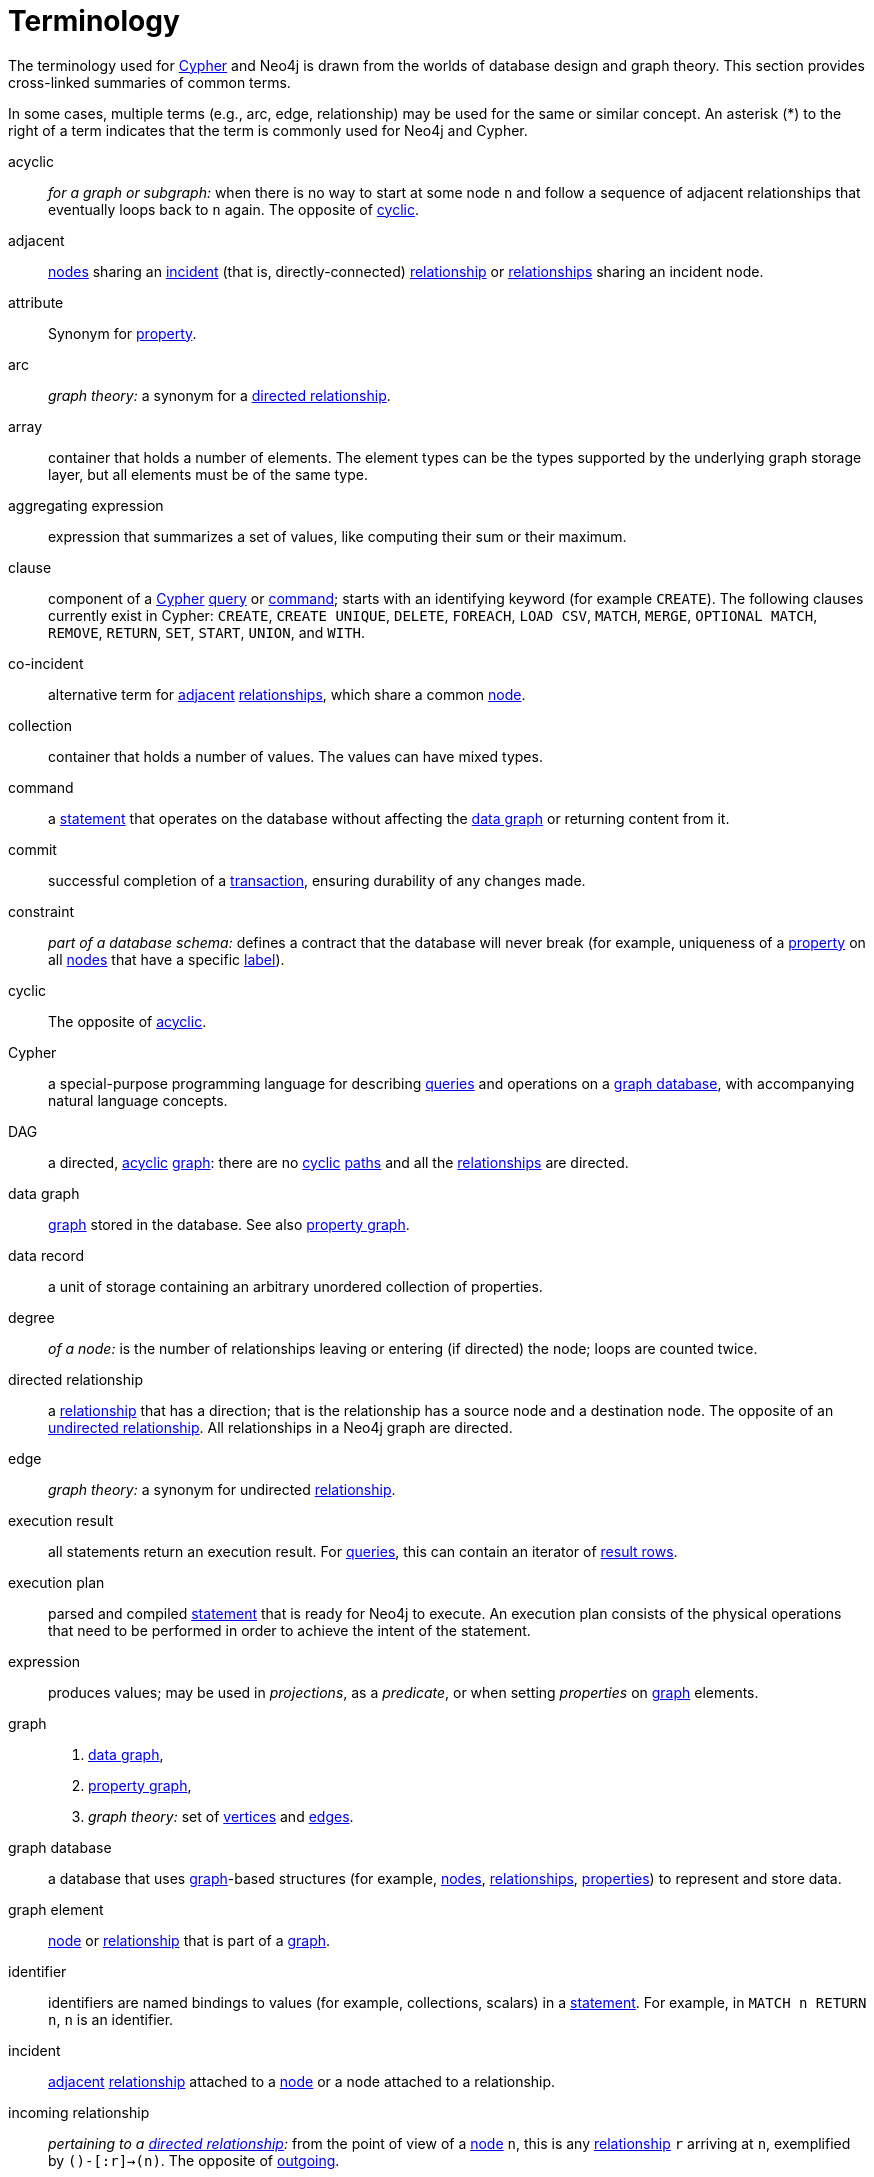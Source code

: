 [glossary]
[[terminology]]
= Terminology

The terminology used for <<term-cypher, Cypher>> and Neo4j is drawn from the worlds of database design and graph theory.
This section provides cross-linked summaries of common terms.

In some cases, multiple terms (e.g., arc, edge, relationship) may be used for the same or similar concept.
An asterisk (*) to the right of a term indicates that the term is commonly used for Neo4j and Cypher.

[glossary]
[[term-acyclic]]acyclic::
_for a graph or subgraph:_ when there is no way to start at some node `n` and  follow a sequence of adjacent relationships that eventually loops back to `n` again.
The opposite of <<term-cyclic,cyclic>>.

[[term-adjacent]]adjacent::
<<term-node, nodes>> sharing an <<term-incident, incident>>
(that is, directly-connected) <<term-relationship, relationship>>
or <<term-relationship, relationships>> sharing an incident node.

[[term-attribute]]attribute::
Synonym for <<term-property,property>>.

[[term-arc]]arc::
_graph theory:_ a synonym for a <<term-directed-relationship, directed relationship>>.

[[term-array]]array::
container that holds a number of elements.
The element types can be the types supported by the underlying graph storage layer, but all elements must be of the same type.

[[term-aggregating-expression]]aggregating expression::
expression that summarizes a set of values, like computing their sum or their maximum.

[[term-clause]]clause::
component of a <<term-cypher, Cypher>> <<term-query, query>> or <<term-command, command>>;
starts with an identifying keyword (for example `CREATE`).
The following clauses currently exist in Cypher:
`CREATE`, `CREATE UNIQUE`, `DELETE`, `FOREACH`, `LOAD CSV`, `MATCH`, `MERGE`, `OPTIONAL MATCH`, `REMOVE`, `RETURN`, `SET`, `START`, `UNION`, and `WITH`.

[[term-co-incident]]co-incident::
alternative term for <<term-adjacent, adjacent>> <<term-relationship, relationships>>, which share a common <<term-node, node>>.

[[term-collection]]collection::
container that holds a number of values.
The values can have mixed types.

[[term-command]]command::
a <<term-statement, statement>> that operates on the database without affecting the <<term-data-graph, data graph>> or returning content from it.

[[term-commit]]commit::
successful completion of a <<term-transaction,transaction>>, ensuring durability of any changes made.

[[term-constraint]]constraint::
_part of a database schema:_
defines a contract that the database will never break
(for example, uniqueness of a <<term-property, property>> on all <<term-node, nodes>> that have a specific <<term-label, label>>).

[[term-cyclic]]cyclic::
The opposite of <<term-acyclic,acyclic>>.

[[term-cypher]]Cypher::
a special-purpose programming language for describing <<term-query, queries>> and operations on a <<term-graph-database, graph database>>, with accompanying natural language concepts.

[[term-dag]]DAG::
a directed, <<term-acyclic, acyclic>> <<term-graph, graph>>:
there are no <<term-cyclic, cyclic>> <<term-path, paths>> and all the <<term-relationship, relationships>> are directed.

[[term-data-graph]]data graph::
<<term-graph, graph>> stored in the database.
See also <<term-property-graph, property graph>>.

[[term-data-record]]data record::
a unit of storage containing an arbitrary unordered collection of properties.

[[term-degree]]degree::
_of a node:_ is the number of relationships leaving or entering (if directed) the node;
loops are counted twice.

[[term-directed-relationship]]directed relationship::
a <<term-relationship, relationship>> that has a direction;
that is the relationship has a source node and a destination node.
The opposite of an <<term-undirected-relationship, undirected relationship>>.
All relationships in a Neo4j graph are directed.

[[term-edge]]edge::
_graph theory:_ a synonym for undirected <<term-relationship,relationship>>.

[[term-execution-result]]execution result::
all statements return an execution result.
For <<term-query, queries>>, this can contain an iterator of <<term-result-row, result rows>>.

[[term-execution-plan]]execution plan::
parsed and compiled <<term-statement, statement>> that is ready for Neo4j to execute.
An execution plan consists of the physical operations that need to be performed in order to achieve the intent of the statement.

[[term-expression]]expression::
produces values; may be used in _projections_, as a _predicate_, or when setting _properties_ on <<term-graph, graph>> elements.

[[term-graph]]graph::
. <<term-data-graph, data graph>>,
. <<term-property-graph, property graph>>,
. _graph theory:_ set of <<term-vertex, vertices>> and <<term-edge, edges>>.

[[term-graph-database]]graph database::
a database that uses <<term-graph, graph>>-based structures
(for example, <<term-node, nodes>>, <<term-relationship, relationships>>, <<term-property, properties>>)
to represent and store data.

[[term-graph-element]]graph element::
<<term-node, node>> or <<term-relationship, relationship>>
that is part of a <<term-graph, graph>>.

[[term-identifier]]identifier::
identifiers are named bindings to values (for example, collections, scalars)
in a <<term-statement, statement>>.
For example, in `MATCH n RETURN n`, `n` is an identifier.

[[term-incident]]incident::
<<term-adjacent, adjacent>> <<term-relationship, relationship>>
attached to a <<term-node, node>> or a node attached to a relationship.

[[term-incoming-relationship]]incoming relationship::
_pertaining to a <<term-directed-relationship, directed relationship>>:_
from the point of view of a <<term-node, node>> `n`, this is any <<term-relationship, relationship>> `r` arriving at `n`, exemplified by `()-[:r]->(n)`.
The opposite of <<term-outgoing-relationship, outgoing>>.

[[term-index]]index::
data structure that improves performance of a database by redundantly storing the same information in a way that is faster to read.

[[term-intermediate-result]]intermediate result::
set of identifiers and values (record) passed from one clause to another during query execution.
This is internal to the execution of a given query.

[[term-label]]label::
marks a <<term-node, node>> as a member of a named subset.
A node may be assigned zero or more labels.
Labels are written as `:label` in <<term-cypher, Cypher>> (the actual label is prefixed by a colon).
Note: _graph theory:_
This differs from mathematical graphs, where a label applies uniquely to a single vertex.

[[term-loop]]loop::
a relationship that connects a node to itself.

[[term-neighbor]]neighbor::
_of node:_ another <<term-node, node>>, connected by a common <<term-relationship, relationship>>;
_of relationship:_ another relationship, connected to a common node.

[[term-node]]node*::
<<term-data-record, data record>> within a <<term-data-graph, data graph>>;
contains an arbitrary collection of <<term-property, properties>>.
Nodes may have zero, one, or more <<term-label, labels>>
and are optionally connected by <<term-relationship, relationships>>.
Similar to <<term-vertex, vertex>>.

[[term-null]]null::
`NULL` is a special marker, used to indicate that a data item does not exist in the <<term-graph, graph>> or that the value of an <<term-expression, expression>> is unknown or inapplicable.

[[term-operator]]operator::
there are three categories of operators in Cypher:
. _Arithmetic,_ such as `+`, `/`, `%` etc.;
. _Logical,_ such as `OR`, `AND`, `NOT` etc.; and
. _Comparison,_ such as `<`, `>`, `=` etc.

[[term-outgoing-relationship]]outgoing relationship::
_pertaining to a <<term-directed-relationship, directed relationship>>:_
from the point of view of a <<term-node, node>> `n`, this is any <<term-relationship, relationship>> `r` leaving `n`, exemplified by `(n)-[:r]->()`.
The opposite of <<term-incoming-relationship, incoming relationship>>.

[[term-pattern-graph]]pattern graph::
<<term-graph, graph>> used to express the shape (that is, connectivity pattern) of the data being searched for in the <<term-data-graph, data graph>>.
This is what `MATCH` and `WHERE` describe in a Cypher query.

[[term-path]]path::
collection of alternating <<term-node, nodes>> and <<term-relationship, relationships>> that corresponds to a walk in the <<term-data-graph, data graph>>.

[[term-parameter]]parameter::
named value provided when running a <<term-statement, statement>>.
Parameters allow Cypher to efficiently re-use <<term-execution-plan, execution plans>> without having to parse and recompile every statement when only a literal value changes.

[[term-predicate]]predicate::
expression that returns `TRUE`, `FALSE` or `NULL`.
When used in `WHERE`, `NULL` is treated as `FALSE`.

[[term-projection]]projection::
an operation taking <<term-result-row, result rows>> as both input and output data.
This may be a subset of the <<term-identifier, identifiers>> provided in the input, a calculation based on single or multiple identifiers in the input, or both.
The relevant <<term-clause, clauses>> are `WITH` and `RETURN`.

[[term-property]]property*::
named value stored in a <<term-node, node>> or <<term-relationship, relationship>>.
Synonym for <<term-attribute, attribute>>.

[[term-property-graph]]property graph::
a <<term-graph, graph>> having <<term-directed-relationship, directed>>, <<term-relationship-type, typed>> <<term-relationship, relationships>>.
Each <<term-node, node>> or relationship may have zero or more associated <<term-property, properties>>.

[[term-query]]query::
statement that reads or writes data from the database

[[term-relationship]]relationship*::
<<term-data-record, data record>> in a <<term-property-graph, property graph>> that associates an ordered pair of <<term-node, nodes>>.
Similar to <<term-arc, arc>> and <<term-edge, edge>>.

[[term-relationship-type]]relationship type::
marks a relationship as a member of a named subset.
A relationship must be assigned one and only one type.
For example, in the <<term-cypher, Cypher>> pattern `(start)-[:TYPE]->(to)`,
`TYPE` is the relationship type.

[[term-result-row]]result row::
each <<term-query, query>> returns an iterator of result rows, which represents the result of executing the query.
Each result row is a set of key-value pairs (a record).

[[term-rollback]]rollback::
abort of the containing <<term-transaction, transaction>>, effectively undoing any changes defined inside the transaction.

[[term-schema]]schema::
persistent database state that describes available <<term-index, indexes>> and enabled <<term-constraint, constraints>> for the <<term-data-graph, data graph>>.

[[term-schema-command]]schema command::
<<term-statement, statement>> that updates the <<term-schema, schema>>.

[[term-statement]]statement::
text string containing a <<term-cypher, Cypher>> <<term-query, query>>
or <<term-command, command>>.

[[term-type]]type::
types classify values.
Each value in <<term-cypher, Cypher>> has a concrete type.
Supported types are:
+
--
* string,
* boolean,
* the number types (double, integer, long),
* the map types (plain maps, nodes, and relationships),
* and collections of any concrete type.
--
+
The type hierarchy supports several other types (for example, any, scalar, derived map, collection).
These are used to classify values and <<term-collection, collections>> of values having different concrete types.

[[term-transaction]]transaction::
A transaction comprises a unit of work performed against a database.
It is treated in a coherent and reliable way, independent of other transactions.
A transaction, by definition, must be atomic, consistent, isolated, and durable.

[[term-transitive-closure]]transitive closure::
_of a graph:_ is a <<term-graph, graph>> which contains a <<term-relationship, relationship>> from <<term-node, node>> `x` to node `y` whenever there is a directed <<term-path, path>> from `x` to `y`;
For example, if there is a relationship from `a` to `b`, and another from `b` to `c`, then the transitive closure includes a relationship from `a` to `c`.

[[term-undirected-relationship]]undirected relationship::
a <<term-relationship, relationship>> that doesn't have a direction.
The opposite of <<term-directed-relationship,directed relationship>>.

[[term-vertex]]vertex::
_graph theory:_ the fundamental unit used to form a mathematical graph (plural: vertices).
See <<term-node,node>>.

////
[[term-cardinality]]cardinality::
this is the number of matching rows returned by a query or subquery.
The cardinality is used to estimate the <<term-selectivity,selectivity>>.

[[term-peer]]peer::
<<term-relationship, relationships>> with the same <<term-type, type>>
or <<term-node, nodes>> sharing a common <<term-label, label>>.

[[term-selectivity]]selectivity::
this is a measure (expressed as a ratio) of how many results are expected to be returned by a particular operation; the higher the selectivity, the more results are expected.
<<term-cardinality,Cardinality>> is used to estimate the selectivity.
////
